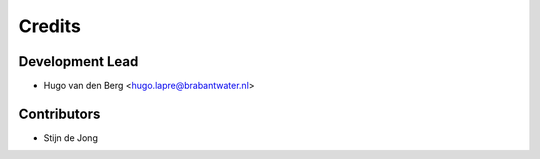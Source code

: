=======
Credits
=======

Development Lead
----------------

* Hugo van den Berg <hugo.lapre@brabantwater.nl>

Contributors
------------

* Stijn de Jong
